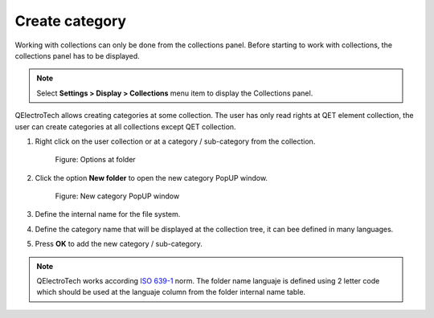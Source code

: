 .. _en/element/collection/createfolder

===============
Create category
===============

Working with collections can only be done from the collections panel. Before starting to work with 
collections, the collections panel has to be displayed. 

.. note::

   Select **Settings > Display > Collections** menu item to display the Collections panel.

QElectroTech allows creating categories at some collection. The user has only read rights at QET element 
collection, the user can create categories at all collections except QET collection.

1. Right click on the user collection or at a category / sub-category from the collection.

    .. figure:: graphics/qet_right_click_folder.png
        :align: center

        Figure: Options at folder

2. Click the option **New folder** to open the new category PopUP window.

    .. figure:: graphics/qet_collection_newfolder.png
        :align: center

        Figure: New category PopUP window

3. Define the internal name for the file system.
4. Define the category name that will be displayed at the collection tree, it can bee defined in many languages.
5. Press **OK** to add the new category / sub-category.

.. note::

    QElectroTech works according `ISO 639-1`_ norm. The folder name languaje is defined using 2 letter 
    code which should be used at the languaje column from the folder internal name table.

.. _ISO 639-1: https://www.iso.org/iso-639-language-codes.html
